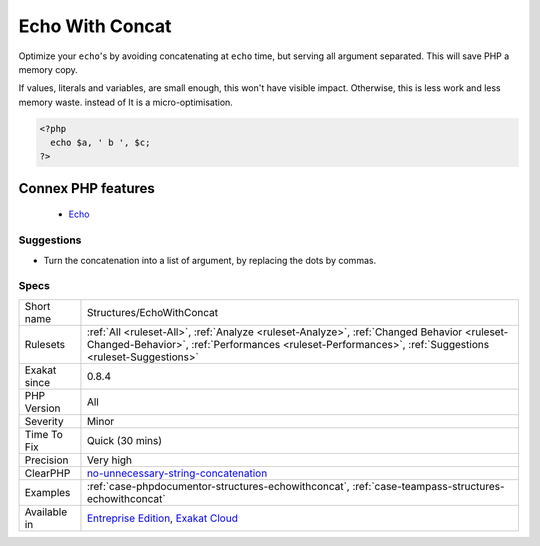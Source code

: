 .. _structures-echowithconcat:


.. _echo-with-concat:

Echo With Concat
++++++++++++++++

.. meta::
	:description:
		Echo With Concat: Optimize your ``echo``'s by avoiding concatenating at ``echo`` time, but serving all argument separated.
	:twitter:card: summary_large_image
	:twitter:site: @exakat
	:twitter:title: Echo With Concat
	:twitter:description: Echo With Concat: Optimize your ``echo``'s by avoiding concatenating at ``echo`` time, but serving all argument separated
	:twitter:creator: @exakat
	:twitter:image:src: https://www.exakat.io/wp-content/uploads/2020/06/logo-exakat.png
	:og:image: https://www.exakat.io/wp-content/uploads/2020/06/logo-exakat.png
	:og:title: Echo With Concat
	:og:type: article
	:og:description: Optimize your ``echo``'s by avoiding concatenating at ``echo`` time, but serving all argument separated
	:og:url: https://exakat.readthedocs.io/en/latest/Reference/Rules/Echo With Concat.html
	:og:locale: en

.. raw:: html


	<script type="application/ld+json">{"@context":"https:\/\/schema.org","@graph":[{"@type":"WebPage","@id":"https:\/\/php-tips.readthedocs.io\/en\/latest\/Reference\/Rules\/Structures\/EchoWithConcat.html","url":"https:\/\/php-tips.readthedocs.io\/en\/latest\/Reference\/Rules\/Structures\/EchoWithConcat.html","name":"Echo With Concat","isPartOf":{"@id":"https:\/\/www.exakat.io\/"},"datePublished":"Fri, 10 Jan 2025 09:46:18 +0000","dateModified":"Fri, 10 Jan 2025 09:46:18 +0000","description":"Optimize your ``echo``'s by avoiding concatenating at ``echo`` time, but serving all argument separated","inLanguage":"en-US","potentialAction":[{"@type":"ReadAction","target":["https:\/\/exakat.readthedocs.io\/en\/latest\/Echo With Concat.html"]}]},{"@type":"WebSite","@id":"https:\/\/www.exakat.io\/","url":"https:\/\/www.exakat.io\/","name":"Exakat","description":"Smart PHP static analysis","inLanguage":"en-US"}]}</script>

Optimize your ``echo``'s by avoiding concatenating at ``echo`` time, but serving all argument separated. This will save PHP a memory copy.

If values, literals and variables, are small enough, this won't have visible impact. Otherwise, this is less work and less memory waste.
instead of
It is a micro-optimisation.

.. code-block:: php
   
   <?php
     echo $a, ' b ', $c;
   ?>
Connex PHP features
-------------------

  + `Echo <https://php-dictionary.readthedocs.io/en/latest/dictionary/echo.ini.html>`_


Suggestions
___________

* Turn the concatenation into a list of argument, by replacing the dots by commas.




Specs
_____

+--------------+------------------------------------------------------------------------------------------------------------------------------------------------------------------------------------------------------+
| Short name   | Structures/EchoWithConcat                                                                                                                                                                            |
+--------------+------------------------------------------------------------------------------------------------------------------------------------------------------------------------------------------------------+
| Rulesets     | :ref:`All <ruleset-All>`, :ref:`Analyze <ruleset-Analyze>`, :ref:`Changed Behavior <ruleset-Changed-Behavior>`, :ref:`Performances <ruleset-Performances>`, :ref:`Suggestions <ruleset-Suggestions>` |
+--------------+------------------------------------------------------------------------------------------------------------------------------------------------------------------------------------------------------+
| Exakat since | 0.8.4                                                                                                                                                                                                |
+--------------+------------------------------------------------------------------------------------------------------------------------------------------------------------------------------------------------------+
| PHP Version  | All                                                                                                                                                                                                  |
+--------------+------------------------------------------------------------------------------------------------------------------------------------------------------------------------------------------------------+
| Severity     | Minor                                                                                                                                                                                                |
+--------------+------------------------------------------------------------------------------------------------------------------------------------------------------------------------------------------------------+
| Time To Fix  | Quick (30 mins)                                                                                                                                                                                      |
+--------------+------------------------------------------------------------------------------------------------------------------------------------------------------------------------------------------------------+
| Precision    | Very high                                                                                                                                                                                            |
+--------------+------------------------------------------------------------------------------------------------------------------------------------------------------------------------------------------------------+
| ClearPHP     | `no-unnecessary-string-concatenation <https://github.com/dseguy/clearPHP/tree/master/rules/no-unnecessary-string-concatenation.md>`__                                                                |
+--------------+------------------------------------------------------------------------------------------------------------------------------------------------------------------------------------------------------+
| Examples     | :ref:`case-phpdocumentor-structures-echowithconcat`, :ref:`case-teampass-structures-echowithconcat`                                                                                                  |
+--------------+------------------------------------------------------------------------------------------------------------------------------------------------------------------------------------------------------+
| Available in | `Entreprise Edition <https://www.exakat.io/entreprise-edition>`_, `Exakat Cloud <https://www.exakat.io/exakat-cloud/>`_                                                                              |
+--------------+------------------------------------------------------------------------------------------------------------------------------------------------------------------------------------------------------+


